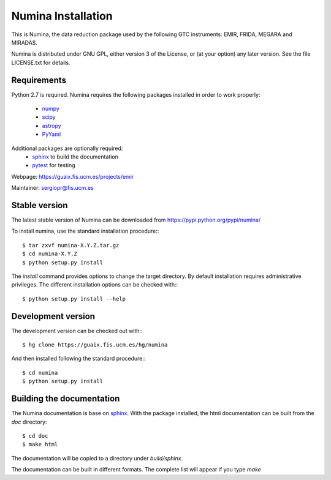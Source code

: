 ===================
Numina Installation
===================

This is Numina, the data reduction package used by the following GTC
instruments: EMIR, FRIDA, MEGARA and MIRADAS.

Numina is distributed under GNU GPL, either version 3 of the License, 
or (at your option) any later version. See the file LICENSE.txt 
for details.

Requirements
------------

Python 2.7 is required. Numina requires the following 
packages installed in order to work properly:

 - `numpy <http://numpy.scipy.org/>`_ 
 - `scipy <http://www.scipy.org>`_
 - `astropy <http://www.astropy.org>`_
 - `PyYaml <http://http://pyyaml.org/>`_

Additional packages are optionally required:
 - `sphinx`_  to build the documentation
 - `pytest`_  for testing

Webpage: https://guaix.fis.ucm.es/projects/emir

Maintainer: sergiopr@fis.ucm.es

Stable version
--------------

The latest stable version of Numina can be downloaded from  
https://pypi.python.org/pypi/numina/

To install numina, use the standard installation procedure:::

    $ tar zxvf numina-X.Y.Z.tar.gz
    $ cd numina-X.Y.Z
    $ python setup.py install
    
The `install` command provides options to change the target directory. By default
installation requires administrative privileges. The different installation options
can be checked with::: 

   $ python setup.py install --help
   
Development version
-------------------

The development version can be checked out with:::

    $ hg clone https://guaix.fis.ucm.es/hg/numina

And then installed following the standard procedure:::

    $ cd numina
    $ python setup.py install

Building the documentation
---------------------------
The Numina documentation is base on `sphinx`_. With the package installed, the 
html documentation can be built from the `doc` directory::

  $ cd doc
  $ make html
  
The documentation will be copied to a directory under `build/sphinx`.
  
The documentation can be built in different formats. The complete list will appear
if you type `make` 
  
.. _virtualenv: http://pypi.python.org/pypi/virtualenv
.. _sphinx: http://sphinx.pocoo.org
.. _pytest: http://pytest.org/latest/
